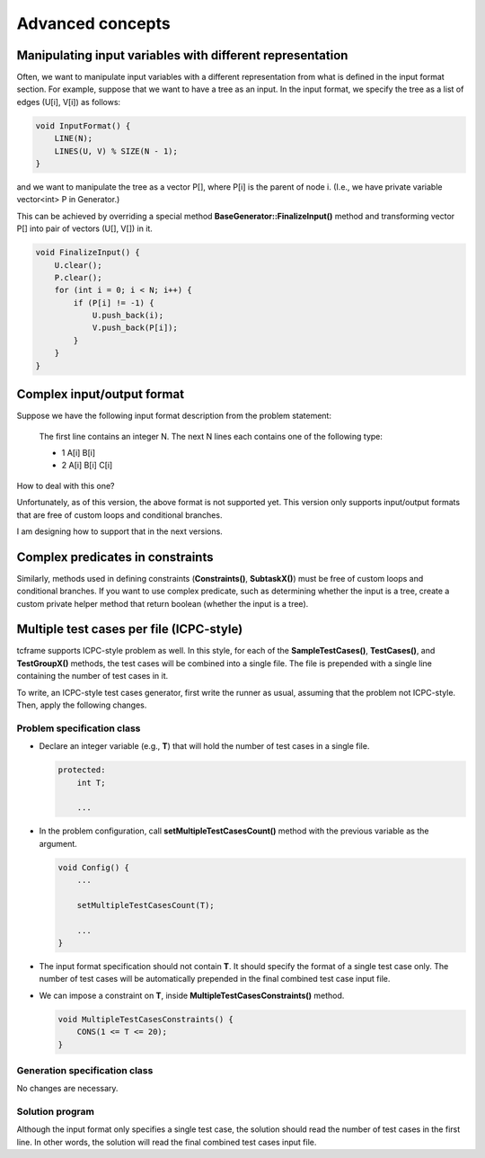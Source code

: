 Advanced concepts
=================

Manipulating input variables with different representation
----------------------------------------------------------

Often, we want to manipulate input variables with a different representation from what is defined in the input format section. For example, suppose that we want to have a tree as an input. In the input format, we specify the tree as a list of edges (U[i], V[i]) as follows:

.. sourcecode:: cpp

    void InputFormat() {
        LINE(N);
        LINES(U, V) % SIZE(N - 1);
    }

and we want to manipulate the tree as a vector P[], where P[i] is the parent of node i. (I.e., we have private variable vector<int> P in Generator.)

This can be achieved by overriding a special method **BaseGenerator::FinalizeInput()** method and transforming vector P[] into pair of vectors (U[], V[]) in it.

.. sourcecode:: cpp

    void FinalizeInput() {
        U.clear();
        P.clear();
        for (int i = 0; i < N; i++) {
            if (P[i] != -1) {
                U.push_back(i);
                V.push_back(P[i]);
            }
        }
    }

Complex input/output format
---------------------------

Suppose we have the following input format description from the problem statement:

    The first line contains an integer N. The next N lines each contains one of the following type:

    - 1 A[i] B[i]
    - 2 A[i] B[i] C[i]

How to deal with this one?

Unfortunately, as of this version, the above format is not supported yet. This version only supports input/output formats that are free of custom loops and conditional branches.

I am designing how to support that in the next versions.

Complex predicates in constraints
---------------------------------

Similarly, methods used in defining constraints (**Constraints()**, **SubtaskX()**) must be free of custom loops and conditional branches. If you want to use complex predicate, such as determining whether the input is a tree, create a custom private helper method that return boolean (whether the input is a tree).

Multiple test cases per file (ICPC-style)
------------------------------------------------

tcframe supports ICPC-style problem as well. In this style, for each of the **SampleTestCases()**, **TestCases()**, and **TestGroupX()** methods, the test cases will be combined into a single file. The file is prepended with a single line containing the number of test cases in it.

To write, an ICPC-style test cases generator, first write the runner as usual, assuming that the problem not ICPC-style. Then, apply the following changes.

Problem specification class
***************************

- Declare an integer variable (e.g., **T**) that will hold the number of test cases in a single file.

  .. sourcecode:: cpp

      protected:
          int T;

          ...

- In the problem configuration, call **setMultipleTestCasesCount()** method with the previous variable as the argument.

  .. sourcecode:: cpp

      void Config() {
          ...

          setMultipleTestCasesCount(T);

          ...
      }

- The input format specification should not contain **T**. It should specify the format of a single test case only. The number of test cases will be automatically prepended in the final combined test case input file.

- We can impose a constraint on **T**, inside **MultipleTestCasesConstraints()** method.

  .. sourcecode:: cpp

      void MultipleTestCasesConstraints() {
          CONS(1 <= T <= 20);
      }

Generation specification class
******************************

No changes are necessary.

Solution program
****************

Although the input format only specifies a single test case, the solution should read the number of test cases in the first line. In other words, the solution will read the final combined test cases input file.
